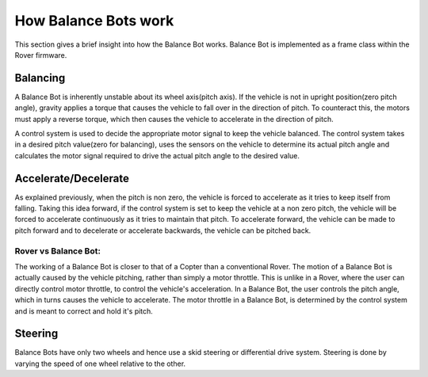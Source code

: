 .. _balance_bot-working:


=====================
How Balance Bots work
=====================

This section gives a brief insight into how the Balance Bot works. Balance Bot is implemented as a frame class within the Rover firmware.

Balancing
=========

.. image:: /images/balance_bot-balancing.png

A Balance Bot is inherently unstable about its wheel axis(pitch axis). If the vehicle is not in upright position(zero pitch angle), gravity applies a torque that causes the vehicle to fall over in the direction of pitch. To counteract this, the motors must apply a reverse torque, which then causes the vehicle to accelerate in the direction of pitch. 

.. image:: /images/balance_bot-control.png

A control system is used to decide the appropriate motor signal to keep the vehicle balanced. The control system takes in a desired pitch value(zero for balancing), uses the sensors on the vehicle to determine its actual pitch angle and calculates the motor signal required to drive the actual pitch angle to the desired value.

Accelerate/Decelerate
=====================

.. image:: /images/balance_bot-accelerate.png

As explained previously, when the pitch is non zero, the vehicle is forced to accelerate as it tries to keep itself from falling. Taking this idea forward, if the control system is set to keep the vehicle at a non zero pitch, the vehicle will be forced to accelerate continuously as it tries to maintain that pitch. To accelerate forward, the vehicle can be made to pitch forward and to decelerate or accelerate backwards, the vehicle can be pitched back.


Rover vs Balance Bot:
+++++++++++++++++++++
The working of a Balance Bot is closer to that of a Copter than a conventional Rover. The motion of a Balance Bot is actually caused by the vehicle pitching, rather than simply a motor throttle. This is unlike in a Rover, where the user can directly control motor throttle, to control the vehicle's acceleration. In a Balance Bot, the user controls the pitch angle, which in turns causes the vehicle to accelerate. The motor throttle in a Balance Bot, is determined by the control system and is meant to correct and hold it's pitch.

.. image:: /images/balance_bot-working.png


Steering
========
Balance Bots have only two wheels and hence use a skid steering or differential drive system. Steering is done by varying the speed of one wheel relative to the other.

